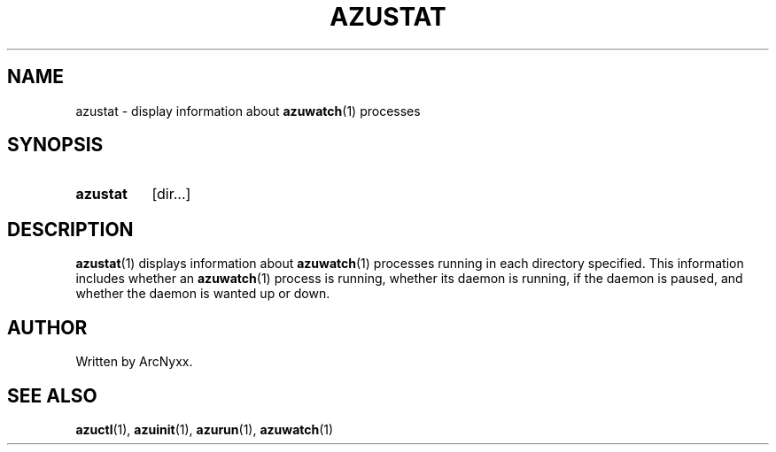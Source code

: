 .\" azurill - init system
.\" Copyright (C) 2022 ArcNyxx
.\" see LICENCE file for licensing information
.TH AZUSTAT 1 azurill-VERSION
.SH NAME
azustat \- display information about
.BR azuwatch (1)
processes
.SH SYNOPSIS
.SY azustat
[dir...]
.YS
.SH DESCRIPTION
.BR azustat (1)
displays information about
.BR azuwatch (1)
processes running in each directory specified.  This information includes
whether an
.BR azuwatch (1)
process is running, whether its daemon is running, if the daemon is paused, and
whether the daemon is wanted up or down.
.SH AUTHOR
Written by ArcNyxx.
.SH SEE ALSO
.BR azuctl (1),\  azuinit (1),\  azurun (1),\  azuwatch (1)
